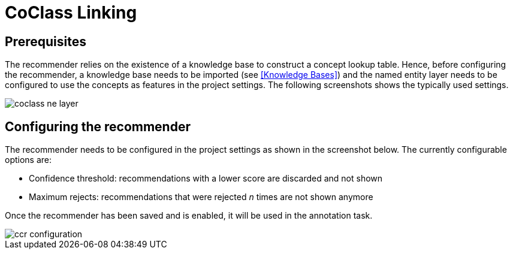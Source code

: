 // Copyright 2020
// Software Engineering Research Lab
// Blekinge Institute of Technology
// 
// Licensed under the Apache License, Version 2.0 (the "License");
// you may not use this file except in compliance with the License.
// You may obtain a copy of the License at
// 
// http://www.apache.org/licenses/LICENSE-2.0
// 
// Unless required by applicable law or agreed to in writing, software
// distributed under the License is distributed on an "AS IS" BASIS,
// WITHOUT WARRANTIES OR CONDITIONS OF ANY KIND, either express or implied.
// See the License for the specific language governing permissions and
// limitations under the License.
[[sect_settings_coclass-linking]]

= CoClass Linking

== Prerequisites 
The recommender relies on the existence of a knowledge base to construct a concept lookup table. Hence, before configuring the recommender, a knowledge base needs to be imported (see <<Knowledge Bases>>) and the named entity layer needs to be configured to use the concepts as features in the project settings. The following screenshots shows the typically used settings.

image::images/coclass_ne_layer.png[align="center"]

== Configuring the recommender
The recommender needs to be configured in the project settings as shown in the screenshot below.
The currently configurable options are:

* Confidence threshold: recommendations with a lower score are discarded and not shown
* Maximum rejects: recommendations that were rejected _n_ times are not shown anymore

Once the recommender has been saved and is enabled, it will be used in the annotation task.

image::images/ccr_configuration.png[align="center"]